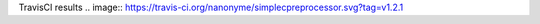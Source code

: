 TravisCI results                                        
.. image:: https://travis-ci.org/nanonyme/simplecpreprocessor.svg?tag=v1.2.1


